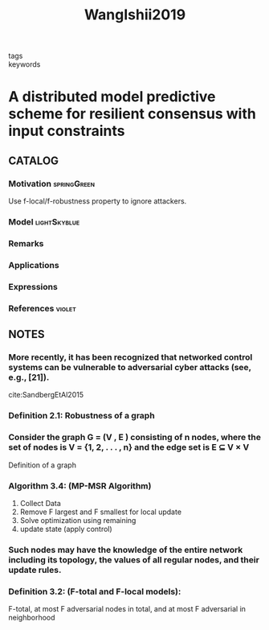 :PROPERTIES:
:ID:       bbd0f067-dbfe-46c5-880a-0105381e0e5d
:ROAM_REFS: cite:WangIshii2019
:END:
#+TITLE: WangIshii2019
#+filetags: reading article

- tags ::
- keywords ::


* A distributed model predictive scheme for resilient consensus with input constraints
  :PROPERTIES:
  :Custom_ID: WangIshii2019
  :URL:
  :AUTHOR: Wang, Y., & Ishii, H.
  :NOTER_DOCUMENT: ~/docsThese/bibliography/WangIshii2019.pdf
  :NOTER_PAGE:
  :END:

** CATALOG

*** Motivation :springGreen:
Use f-local/f-robustness property to ignore attackers.
*** Model :lightSkyblue:
*** Remarks
*** Applications
*** Expressions
*** References :violet:

** NOTES

*** More recently, it has been recognized that networked control systems can be vulnerable to adversarial cyber attacks (see, e.g., [21]).
:PROPERTIES:
:NOTER_PAGE: [[pdf:~/docsThese/bibliography/WangIshii2019.pdf::1++2.50;;annot-1-0]]
:ID:       ~/docsThese/bibliography/WangIshii2019.pdf-annot-1-0
:END:
cite:SandbergEtAl2015

*** Definition 2.1: Robustness of a graph
:PROPERTIES:
:NOTER_PAGE: [[pdf:~/docsThese/bibliography/WangIshii2019.pdf::2++7.89;;annot-2-0]]
:ID:       ~/docsThese/bibliography/WangIshii2019.pdf-annot-2-0
:END:

*** Consider the graph G = (V , E ) consisting of n nodes, where the set of nodes is V = {1, 2, . . . , n} and the edge set is E ⊆ V × V
:PROPERTIES:
:NOTER_PAGE: [[pdf:~/docsThese/bibliography/WangIshii2019.pdf::2++7.89;;annot-2-1]]
:ID:       ~/docsThese/bibliography/WangIshii2019.pdf-annot-2-1
:END:
Definition of a graph

*** Algorithm 3.4: (MP-MSR Algorithm)
:PROPERTIES:
:NOTER_PAGE: [[pdf:~/docsThese/bibliography/WangIshii2019.pdf::3++1.21;;annot-3-1]]
:ID:       ~/docsThese/bibliography/WangIshii2019.pdf-annot-3-1
:END:
1. Collect Data
2. Remove F largest and F smallest for local update
3. Solve optimization using remaining
4. update state (apply control)

*** Such nodes may have the knowledge of the entire network including its topology, the values of all regular nodes, and their update rules.
:PROPERTIES:
:NOTER_PAGE: [[pdf:~/docsThese/bibliography/WangIshii2019.pdf::3++2.41;;annot-3-0]]
:ID:       ~/docsThese/bibliography/WangIshii2019.pdf-annot-3-0
:END:

*** Definition 3.2: (F-total and F-local models):
:PROPERTIES:
:NOTER_PAGE: [[pdf:~/docsThese/bibliography/WangIshii2019.pdf::3++4.82;;annot-3-2]]
:ID:       ~/docsThese/bibliography/WangIshii2019.pdf-annot-3-2
:END:
F-total, at most F adversarial nodes in total, and at most F adversarial in neighborhood
